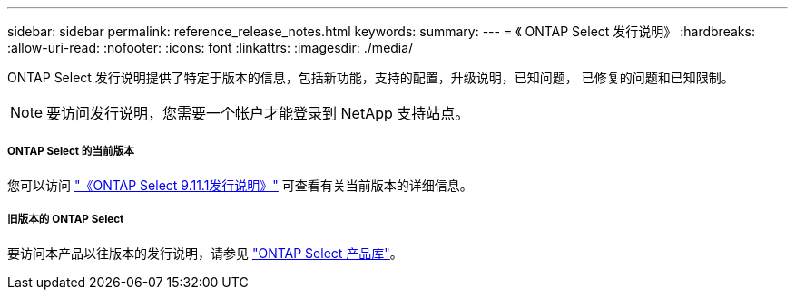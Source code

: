 ---
sidebar: sidebar 
permalink: reference_release_notes.html 
keywords:  
summary:  
---
= 《 ONTAP Select 发行说明》
:hardbreaks:
:allow-uri-read: 
:nofooter: 
:icons: font
:linkattrs: 
:imagesdir: ./media/


[role="lead"]
ONTAP Select 发行说明提供了特定于版本的信息，包括新功能，支持的配置，升级说明，已知问题， 已修复的问题和已知限制。


NOTE: 要访问发行说明，您需要一个帐户才能登录到 NetApp 支持站点。



===== ONTAP Select 的当前版本

您可以访问 https://library.netapp.com/ecm/ecm_download_file/ECMLP2882082["《ONTAP Select 9.11.1发行说明》"^] 可查看有关当前版本的详细信息。



===== 旧版本的 ONTAP Select

要访问本产品以往版本的发行说明，请参见 https://mysupport.netapp.com/documentation/productlibrary/index.html?productID=62293["ONTAP Select 产品库"^]。
